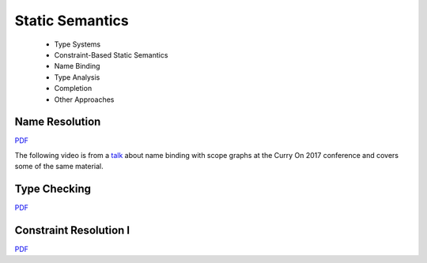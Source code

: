 =====================
Static Semantics
=====================

  - Type Systems
  - Constraint-Based Static Semantics
  - Name Binding
  - Type Analysis
  - Completion
  - Other Approaches

Name Resolution
-------------------------------------------------------------------------------

.. raw:: html

   <iframe src="http://www.slideshare.net/slideshow/embed_code/key/uf3y7G1r9f9td0" width="595" height="485" frameborder="0" marginwidth="0" marginheight="0" scrolling="no" style="border:1px solid #CCC; border-width:1px; margin-bottom:5px; max-width: 100%;" allowfullscreen> </iframe> <div style="margin-bottom:5px"> <strong> <a href="http://www.slideshare.net/eelcovisser/declare-your-language-name-resolution" title="Declare Your Language: Name Resolution" target="_blank">Declare Your Language: Name Resolution</a> </strong> from <strong><a href="https://www.slideshare.net/eelcovisser" target="_blank">Eelco Visser</a></strong> </div>

`PDF <https://github.com/metaborg/declare-your-language/raw/master/source/statics/dyl-5-name-resolution.pdf>`_

The following video is from a `talk <https://conf.researchr.org/event/curryon-2017/curryon-2017-papers-scope-graphs-a-fresh-look-at-name-binding-in-programming-languages>`_ about name binding with scope graphs at the Curry On 2017 conference and covers some of the same material.

.. raw:: html

   <iframe width="560" height="315" src="https://www.youtube.com/embed/0Eg6RDUJGJQ" frameborder="0" allowfullscreen></iframe>

Type Checking
-------------------------------------------------------------------------------

.. raw:: html

    <iframe src="https://www.slideshare.net/slideshow/embed_code/key/7v3eJ5W7PxnZz" width="595" height="485" frameborder="0" marginwidth="0" marginheight="0" scrolling="no" style="border:1px solid #CCC; border-width:1px; margin-bottom:5px; max-width: 100%;" allowfullscreen> </iframe> <div style="margin-bottom:5px"> <strong> <a href="https://www.slideshare.net/eelcovisser/declare-your-language-type-checking" title="Declare Your Language: Type Checking" target="_blank">Declare Your Language: Type Checking</a> </strong> from <strong><a href="https://www.slideshare.net/eelcovisser" target="_blank">Eelco Visser</a></strong> </div>

`PDF <https://github.com/metaborg/declare-your-language/raw/master/source/statics/dyl-6-type-checking.pdf>`_

Constraint Resolution I
-------------------------------------------------------------------------------

`PDF <https://github.com/metaborg/declare-your-language/raw/master/source/statics/dyl-7-constraint-resolution-i.pdf>`_

